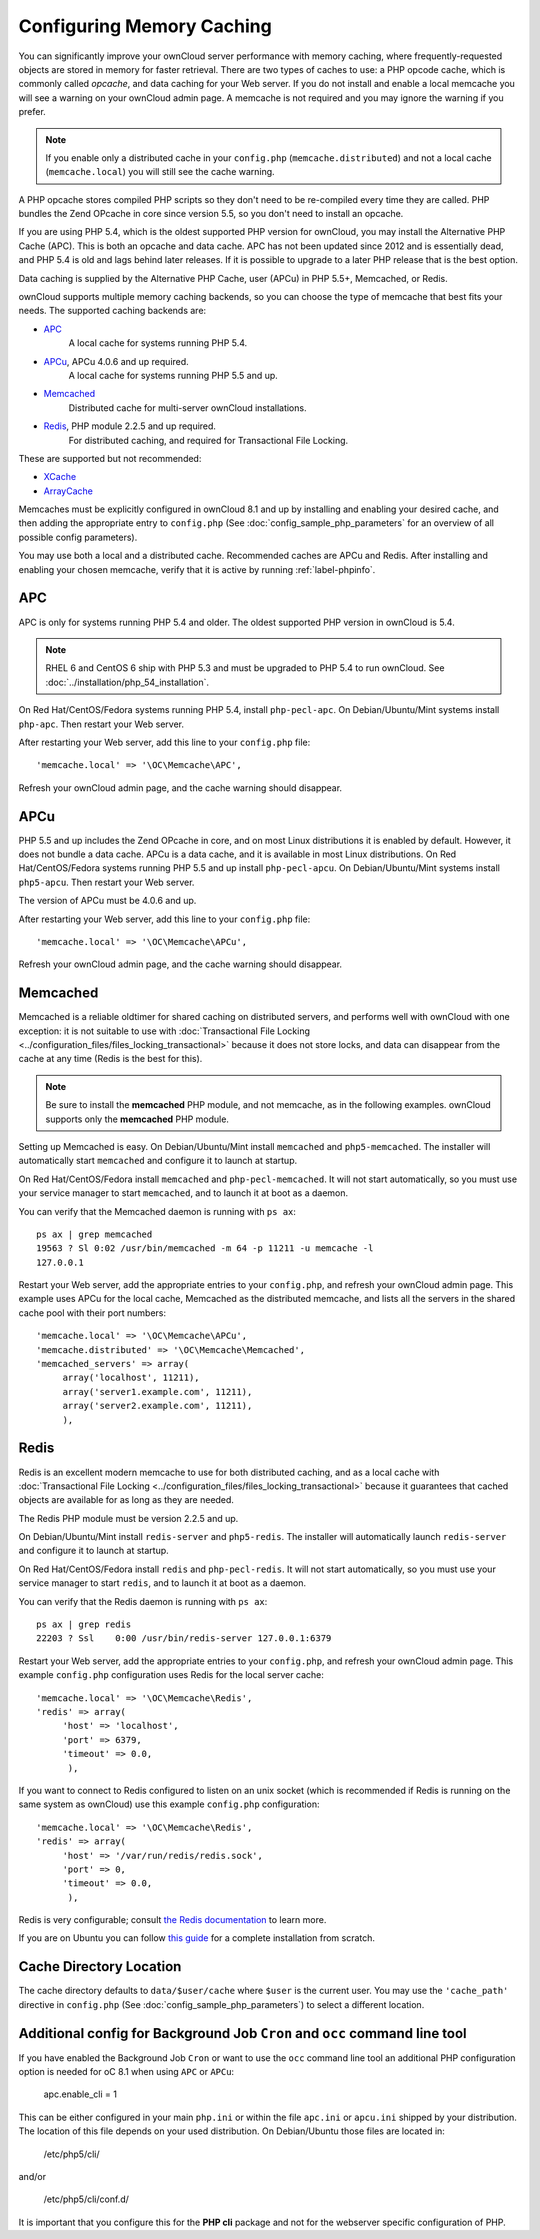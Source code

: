 ==========================
Configuring Memory Caching
==========================

You can significantly improve your ownCloud server performance with memory 
caching, where frequently-requested objects are stored in memory for faster 
retrieval. There are two types of caches to use: a PHP opcode cache, which is 
commonly called *opcache*, and data caching for your Web server. If you do not 
install and enable a local memcache you will see a warning on your ownCloud 
admin page. A memcache is not required and you may ignore the warning if you 
prefer.

.. note:: If you enable only a distributed cache in 
   your ``config.php`` (``memcache.distributed``) and not a 
   local cache (``memcache.local``) you will still see the cache warning.

A PHP opcache stores compiled PHP scripts so they don't need to be re-compiled 
every time they are called. PHP bundles the Zend OPcache in core since version 
5.5, so you don't need to install an opcache.

If you are using PHP 5.4, which is the oldest supported PHP version for 
ownCloud, you may install the Alternative PHP Cache (APC). This is both an 
opcache and data cache. APC has not been updated since 2012 and is essentially 
dead, and PHP 5.4 is old and lags behind later releases. If it is possible 
to upgrade to a later PHP release that is the best option.

Data caching is supplied by the Alternative PHP Cache, user (APCu) in PHP 
5.5+, Memcached, or Redis.

ownCloud supports multiple memory caching backends, so you can choose the type 
of memcache that best fits your needs. The supported caching backends are:

* `APC <http://php.net/manual/en/book.apc.php>`_ 
   A local cache for systems running PHP 5.4.
* `APCu <https://pecl.php.net/package/APCu>`_, APCu 4.0.6 and up required.
   A local cache for systems running PHP 5.5 and up.
* `Memcached <http://www.memcached.org/>`_ 
   Distributed cache for multi-server ownCloud installations.
* `Redis <http://redis.io/>`_, PHP module 2.2.5 and up required.
   For distributed caching, and required for Transactional File Locking.

These are supported but not recommended:

* `XCache <http://xcache.lighttpd.net/>`_ 
* `ArrayCache <http://www.arbylon.net/projects/knowceans-tools/doc/org/knowceans/util/ArrayCache.html>`_
   
Memcaches must be explicitly configured in ownCloud 8.1 and up by installing 
and enabling your desired cache, and then adding the appropriate entry to 
``config.php`` (See :doc:`config_sample_php_parameters` for an overview of
all possible config parameters).

You may use both a local and a distributed cache. Recommended caches are APCu 
and Redis. After installing and enabling your chosen memcache, verify that it is 
active by running :ref:`label-phpinfo`.
   
APC
---

APC is only for systems running PHP 5.4 and older. The oldest supported PHP 
version in ownCloud is 5.4.

.. note:: RHEL 6 and CentOS 6 ship with PHP 5.3 and must be upgraded to PHP 
   5.4 to run ownCloud. See :doc:`../installation/php_54_installation`.

On Red Hat/CentOS/Fedora systems running PHP 5.4, install ``php-pecl-apc``. On 
Debian/Ubuntu/Mint systems install ``php-apc``. Then restart your Web server. 
 
After restarting your Web server, add this line to your ``config.php`` file::

 'memcache.local' => '\OC\Memcache\APC',
 
Refresh your ownCloud admin page, and the cache warning should disappear.

APCu
----

PHP 5.5 and up includes the Zend OPcache in core, and on most Linux 
distributions it is enabled by default. However, it does 
not bundle a data cache. APCu is a data cache, and it is available in most 
Linux distributions. On Red Hat/CentOS/Fedora systems running PHP 5.5 and up 
install ``php-pecl-apcu``. On Debian/Ubuntu/Mint systems install ``php5-apcu``. 
Then restart your Web server.
 
The version of APCu must be 4.0.6 and up.

After restarting your Web server, add this line to your ``config.php`` file::

 'memcache.local' => '\OC\Memcache\APCu',
 
Refresh your ownCloud admin page, and the cache warning should disappear.

.. finish this later. too vexing to bother with now.
.. Enabling PHP opcache
.. ^^^^^^^^^^^^^^^^^^^^
..
.. Use :ref:`label-phpinfo` to see if your PHP opcache is already enabled by 
.. searching for ``opcache.enable``. If it says ``on`` then it is enabled and 
.. you don't need to do anything. Figure 1 is from Linux Mint 17; the Zend 
.. OPcache is enabled by default and ``phpinfo`` displays status and statistics.
..
.. .. figure:: images/cache-1.png
..   :alt: The Zend OPcache section displays opcode cache status and statistics.
..  
..   *Figure 1: Zend OPcache status in phpinfo*
..   
.. If it is not enabled, then go into    

Memcached
---------

Memcached is a reliable oldtimer for shared caching on distributed servers, 
and performs well with ownCloud with one exception: it is not suitable to use 
with :doc:`Transactional File Locking <../configuration_files/files_locking_transactional>`
because it does not store locks, and data can disappear from the cache at any time
(Redis is the best for this). 

.. note:: Be sure to install the **memcached** PHP module, and not memcache, as 
   in the following examples. ownCloud supports only the **memcached** PHP 
   module.

Setting up Memcached is easy. On Debian/Ubuntu/Mint install ``memcached`` and 
``php5-memcached``. The installer will automatically start ``memcached`` and 
configure it to launch at startup.

On Red Hat/CentOS/Fedora install ``memcached`` and 
``php-pecl-memcached``. It will not start automatically, so you must use 
your service manager to start ``memcached``, and to launch it at boot as a 
daemon.
 
You can verify that the Memcached daemon is running with ``ps ax``::

 ps ax | grep memcached
 19563 ? Sl 0:02 /usr/bin/memcached -m 64 -p 11211 -u memcache -l 
 127.0.0.1

Restart your Web server, add the appropriate entries to your 
``config.php``, and refresh your ownCloud admin page. This example uses APCu 
for the local cache, Memcached as the distributed memcache, and lists all the 
servers in the shared cache pool with their port numbers::

 'memcache.local' => '\OC\Memcache\APCu',
 'memcache.distributed' => '\OC\Memcache\Memcached',
 'memcached_servers' => array(
      array('localhost', 11211),
      array('server1.example.com', 11211),
      array('server2.example.com', 11211), 
      ), 

Redis
-----

Redis is an excellent modern memcache to use for both distributed caching, and 
as a local cache with :doc:`Transactional File Locking 
<../configuration_files/files_locking_transactional>` because it guarantees 
that cached objects are available for as long as they are needed.

The Redis PHP module must be version 2.2.5 and up.

On Debian/Ubuntu/Mint install ``redis-server`` and ``php5-redis``. The installer 
will automatically launch ``redis-server`` and configure it to launch at 
startup.

On Red Hat/CentOS/Fedora install ``redis`` and ``php-pecl-redis``. It will not 
start automatically, so you must use your service manager to start 
``redis``, and to launch it at boot as a daemon.
 
You can verify that the Redis daemon is running with ``ps ax``::
 
 ps ax | grep redis
 22203 ? Ssl    0:00 /usr/bin/redis-server 127.0.0.1:6379 
 
Restart your Web server, add the appropriate entries to your ``config.php``, and 
refresh your ownCloud admin page. This example ``config.php`` configuration uses 
Redis for the local server cache::

  'memcache.local' => '\OC\Memcache\Redis',
  'redis' => array(
       'host' => 'localhost',
       'port' => 6379,
       'timeout' => 0.0,
        ),

If you want to connect to Redis configured to listen on an unix socket (which is
recommended if Redis is running on the same system as ownCloud) use this example
``config.php`` configuration::

  'memcache.local' => '\OC\Memcache\Redis',
  'redis' => array(
       'host' => '/var/run/redis/redis.sock',
       'port' => 0,
       'timeout' => 0.0,
        ),

Redis is very configurable; consult `the Redis documentation 
<http://redis.io/documentation>`_ to learn more.

If you are on Ubuntu you can follow `this guide 
<https://www.techandme.se/how-to-configure-redis-cache-in-ubuntu-14-04-with-owncloud/>`_ for a complete installation from scratch. 

Cache Directory Location
------------------------

The cache directory defaults to ``data/$user/cache`` where ``$user`` is the 
current user. You may use the ``'cache_path'`` directive in ``config.php``
(See :doc:`config_sample_php_parameters`) to select a different location.

Additional config for Background Job ``Cron`` and ``occ`` command line tool
---------------------------------------------------------------------------

If you have enabled the Background Job ``Cron`` or want to use the ``occ``
command line tool an additional PHP configuration option is needed for
oC 8.1 when using ``APC`` or ``APCu``:

  apc.enable_cli = 1

This can be either configured in your main ``php.ini`` or within the file
``apc.ini`` or ``apcu.ini`` shipped by your distribution. The location of this
file depends on your used distribution. On Debian/Ubuntu those files are
located in:

  /etc/php5/cli/

and/or

  /etc/php5/cli/conf.d/

It is important that you configure this for the **PHP cli** package and not for
the webserver specific configuration of PHP.
